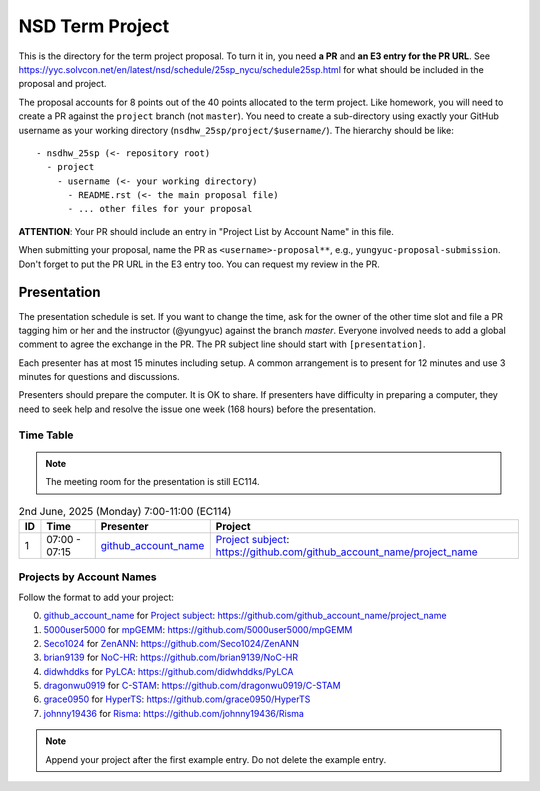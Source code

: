 ================
NSD Term Project
================

This is the directory for the term project proposal.  To turn it in, you need
**a PR** and **an E3 entry for the PR URL**.  See
https://yyc.solvcon.net/en/latest/nsd/schedule/25sp_nycu/schedule25sp.html for
what should be included in the proposal and project.

The proposal accounts for 8 points out of the 40 points allocated to the term
project.  Like homework, you will need to create a PR against the ``project``
branch (not ``master``).  You need to create a sub-directory using exactly your
GitHub username as your working directory (``nsdhw_25sp/project/$username/``).
The hierarchy should be like::

  - nsdhw_25sp (<- repository root)
    - project
      - username (<- your working directory)
        - README.rst (<- the main proposal file)
        - ... other files for your proposal

**ATTENTION**: Your PR should include an entry in "Project List by Account
Name" in this file.

When submitting your proposal, name the PR as ``<username>-proposal**``, e.g.,
``yungyuc-proposal-submission``.  Don't forget to put the PR URL in the E3
entry too.  You can request my review in the PR.

Presentation
============

The presentation schedule is set.  If you want to change the time, ask for the
owner of the other time slot and file a PR tagging him or her and the
instructor (@yungyuc) against the branch `master`.  Everyone involved needs to
add a global comment to agree the exchange in the PR.  The PR subject line
should start with ``[presentation]``.

Each presenter has at most 15 minutes including setup.  A common arrangement is
to present for 12 minutes and use 3 minutes for questions and discussions.

Presenters should prepare the computer.  It is OK to share.  If presenters have
difficulty in preparing a computer, they need to seek help and resolve the
issue one week (168 hours) before the presentation.

Time Table
++++++++++

.. note::

  The meeting room for the presentation is still EC114.

.. list-table:: 2nd June, 2025 (Monday) 7:00-11:00 (EC114)
  :header-rows: 1

  * - ID
    - Time
    - Presenter
    - Project
  * - 1
    - 07:00 - 07:15
    - `github_account_name <https://github.com/github_account_name>`__
    - `Project subject <github_account_name/README.rst>`__:
      https://github.com/github_account_name/project_name

..
 Projects by Topics
 ++++++++++++++++++

Projects by Account Names
+++++++++++++++++++++++++


Follow the format to add your project:

0. `github_account_name <https://github.com/github_account_name>`__ for
   `Project subject <github_account_name/README.rst>`__:
   https://github.com/github_account_name/project_name
1. `5000user5000 <https://github.com/5000user5000>`__ for
   `mpGEMM <5000user5000/README.rst>`__:
   https://github.com/5000user5000/mpGEMM
2. `Seco1024 <https://github.com/Seco1024>`__ for
   `ZenANN <Seco1024/README.rst>`__:
   https://github.com/Seco1024/ZenANN
3. `brian9139 <https://github.com/brian9139>`__ for
   `NoC-HR <brian9139/README.md>`__:
   https://github.com/brian9139/NoC-HR
4. `didwhddks <https://github.com/didwhddks>`__ for
   `PyLCA <didwhddks/README.rst>`__:
   https://github.com/didwhddks/PyLCA
5. `dragonwu0919 <https://github.com/dragonwu0919>`__ for
   `C-STAM <dragonwu0919/README.rst>`__:
   https://github.com/dragonwu0919/C-STAM
6. `grace0950 <https://github.com/grace0950>`__ for
   `HyperTS <grace0950/README.rst>`__:
   https://github.com/grace0950/HyperTS
7. `johnny19436 <https://github.com/johnny19436>`__ for
   `Risma <johnny19436/README.rst>`__:
   https://github.com/johnny19436/Risma


.. note::

  Append your project after the first example entry.  Do not delete the example
  entry.


